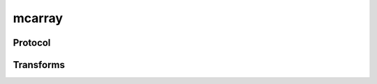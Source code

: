 .. ############################################################################
.. # Copyright (c) 2014-2015, Lawrence Livermore National Security, LLC.
.. # 
.. # Produced at the Lawrence Livermore National Laboratory
.. # 
.. # LLNL-CODE-666778
.. # 
.. # All rights reserved.
.. # 
.. # This file is part of Conduit. 
.. # 
.. # For details, see: http://llnl.github.io/conduit/.
.. # 
.. # Please also read conduit/LICENSE
.. # 
.. # Redistribution and use in source and binary forms, with or without 
.. # modification, are permitted provided that the following conditions are met:
.. # 
.. # * Redistributions of source code must retain the above copyright notice, 
.. #   this list of conditions and the disclaimer below.
.. # 
.. # * Redistributions in binary form must reproduce the above copyright notice,
.. #   this list of conditions and the disclaimer (as noted below) in the
.. #   documentation and/or other materials provided with the distribution.
.. # 
.. # * Neither the name of the LLNS/LLNL nor the names of its contributors may
.. #   be used to endorse or promote products derived from this software without
.. #   specific prior written permission.
.. # 
.. # THIS SOFTWARE IS PROVIDED BY THE COPYRIGHT HOLDERS AND CONTRIBUTORS "AS IS"
.. # AND ANY EXPRESS OR IMPLIED WARRANTIES, INCLUDING, BUT NOT LIMITED TO, THE
.. # IMPLIED WARRANTIES OF MERCHANTABILITY AND FITNESS FOR A PARTICULAR PURPOSE
.. # ARE DISCLAIMED. IN NO EVENT SHALL LAWRENCE LIVERMORE NATIONAL SECURITY,
.. # LLC, THE U.S. DEPARTMENT OF ENERGY OR CONTRIBUTORS BE LIABLE FOR ANY
.. # DIRECT, INDIRECT, INCIDENTAL, SPECIAL, EXEMPLARY, OR CONSEQUENTIAL 
.. # DAMAGES  (INCLUDING, BUT NOT LIMITED TO, PROCUREMENT OF SUBSTITUTE GOODS
.. # OR SERVICES; LOSS OF USE, DATA, OR PROFITS; OR BUSINESS INTERRUPTION)
.. # HOWEVER CAUSED AND ON ANY THEORY OF LIABILITY, WHETHER IN CONTRACT, 
.. # STRICT LIABILITY, OR TORT (INCLUDING NEGLIGENCE OR OTHERWISE) ARISING
.. # IN ANY WAY OUT OF THE USE OF THIS SOFTWARE, EVEN IF ADVISED OF THE 
.. # POSSIBILITY OF SUCH DAMAGE.
.. # 
.. ############################################################################

===================
mcarray
===================

Protocol
----------


Transforms
------------------

